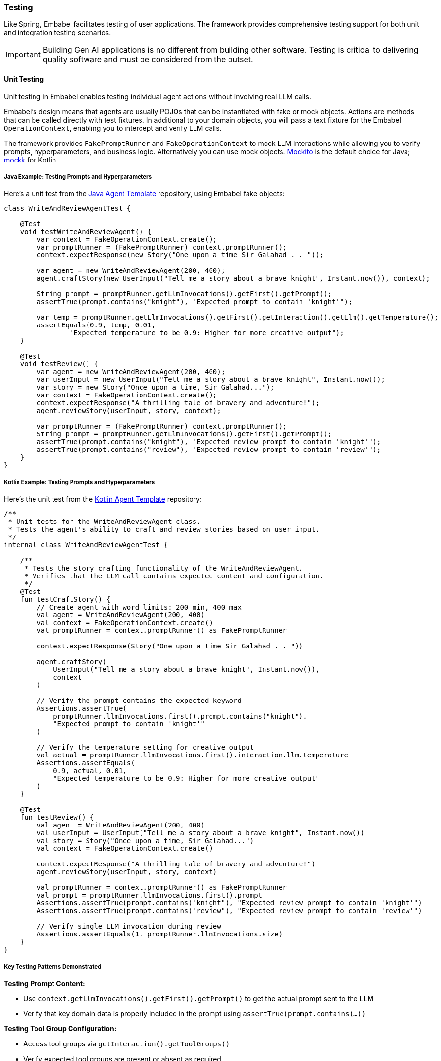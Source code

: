 [[reference.testing]]
=== Testing

Like Spring, Embabel facilitates testing of user applications.
The framework provides comprehensive testing support for both unit and integration testing scenarios.

IMPORTANT: Building Gen AI applications is no different from building other software.
Testing is critical to delivering quality software and must be considered from the outset.

==== Unit Testing

Unit testing in Embabel enables testing individual agent actions without involving real LLM calls.

Embabel's design means that agents are usually POJOs that can be instantiated with fake or mock objects.
Actions are methods that can be called directly with test fixtures.
In additional to your domain objects, you will pass a text fixture for the Embabel `OperationContext`, enabling you to intercept and verify LLM calls.

The framework provides `FakePromptRunner` and `FakeOperationContext` to mock LLM interactions while allowing you to verify prompts, hyperparameters, and business logic.
Alternatively you can use mock objects.
https://site.mockito.org/[Mockito] is the default choice for Java; https://mockk.io/[mockk] for Kotlin.

===== Java Example: Testing Prompts and Hyperparameters

Here's a unit test from the http://github.com/embabel/java-agent-template[Java Agent Template] repository, using Embabel fake objects:

[source,java]
----
class WriteAndReviewAgentTest {
    
    @Test
    void testWriteAndReviewAgent() {
        var context = FakeOperationContext.create();
        var promptRunner = (FakePromptRunner) context.promptRunner();
        context.expectResponse(new Story("One upon a time Sir Galahad . . "));

        var agent = new WriteAndReviewAgent(200, 400);
        agent.craftStory(new UserInput("Tell me a story about a brave knight", Instant.now()), context);

        String prompt = promptRunner.getLlmInvocations().getFirst().getPrompt();
        assertTrue(prompt.contains("knight"), "Expected prompt to contain 'knight'");

        var temp = promptRunner.getLlmInvocations().getFirst().getInteraction().getLlm().getTemperature();
        assertEquals(0.9, temp, 0.01,
                "Expected temperature to be 0.9: Higher for more creative output");
    }

    @Test
    void testReview() {
        var agent = new WriteAndReviewAgent(200, 400);
        var userInput = new UserInput("Tell me a story about a brave knight", Instant.now());
        var story = new Story("Once upon a time, Sir Galahad...");
        var context = FakeOperationContext.create();
        context.expectResponse("A thrilling tale of bravery and adventure!");
        agent.reviewStory(userInput, story, context);

        var promptRunner = (FakePromptRunner) context.promptRunner();
        String prompt = promptRunner.getLlmInvocations().getFirst().getPrompt();
        assertTrue(prompt.contains("knight"), "Expected review prompt to contain 'knight'");
        assertTrue(prompt.contains("review"), "Expected review prompt to contain 'review'");
    }
}
----

===== Kotlin Example: Testing Prompts and Hyperparameters

Here's the unit test from the http://github.com/embabel/kotlin-agent-template[Kotlin Agent Template] repository:

[source,kotlin]
----
/**
 * Unit tests for the WriteAndReviewAgent class.
 * Tests the agent's ability to craft and review stories based on user input.
 */
internal class WriteAndReviewAgentTest {

    /**
     * Tests the story crafting functionality of the WriteAndReviewAgent.
     * Verifies that the LLM call contains expected content and configuration.
     */
    @Test
    fun testCraftStory() {
        // Create agent with word limits: 200 min, 400 max
        val agent = WriteAndReviewAgent(200, 400)
        val context = FakeOperationContext.create()
        val promptRunner = context.promptRunner() as FakePromptRunner

        context.expectResponse(Story("One upon a time Sir Galahad . . "))

        agent.craftStory(
            UserInput("Tell me a story about a brave knight", Instant.now()),
            context
        )

        // Verify the prompt contains the expected keyword
        Assertions.assertTrue(
            promptRunner.llmInvocations.first().prompt.contains("knight"),
            "Expected prompt to contain 'knight'"
        )

        // Verify the temperature setting for creative output
        val actual = promptRunner.llmInvocations.first().interaction.llm.temperature
        Assertions.assertEquals(
            0.9, actual, 0.01,
            "Expected temperature to be 0.9: Higher for more creative output"
        )
    }

    @Test
    fun testReview() {
        val agent = WriteAndReviewAgent(200, 400)
        val userInput = UserInput("Tell me a story about a brave knight", Instant.now())
        val story = Story("Once upon a time, Sir Galahad...")
        val context = FakeOperationContext.create()
        
        context.expectResponse("A thrilling tale of bravery and adventure!")
        agent.reviewStory(userInput, story, context)

        val promptRunner = context.promptRunner() as FakePromptRunner
        val prompt = promptRunner.llmInvocations.first().prompt
        Assertions.assertTrue(prompt.contains("knight"), "Expected review prompt to contain 'knight'")
        Assertions.assertTrue(prompt.contains("review"), "Expected review prompt to contain 'review'")
        
        // Verify single LLM invocation during review
        Assertions.assertEquals(1, promptRunner.llmInvocations.size)
    }
}
----

===== Key Testing Patterns Demonstrated

**Testing Prompt Content:**

- Use `context.getLlmInvocations().getFirst().getPrompt()` to get the actual prompt sent to the LLM
- Verify that key domain data is properly included in the prompt using `assertTrue(prompt.contains(...))`

**Testing Tool Group Configuration:**

- Access tool groups via `getInteraction().getToolGroups()`
- Verify expected tool groups are present or absent as required

**Testing with Spring Dependencies:**

- Mock Spring-injected services like `HoroscopeService` using standard mocking frameworks - Pass mocked dependencies to agent constructor for isolated unit testing

===== Testing Multiple LLM Interactions

[source,java]
----
@Test
void shouldHandleMultipleLlmInteractions() {
    // Arrange
    var input = new UserInput("Write about space exploration");
    var story = new Story("The astronaut gazed at Earth...");
    ReviewedStory review = new ReviewedStory("Compelling narrative with vivid imagery.");
    
    // Set up expected responses in order
    context.expectResponse(story);
    context.expectResponse(review);

    // Act
    var writtenStory = agent.writeStory(input, context);
    ReviewedStory reviewedStory = agent.reviewStory(writtenStory, context);

    // Assert
    assertEquals(story, writtenStory);
    assertEquals(review, reviewedStory);
    
    // Verify both LLM calls were made
    List<LlmInvocation> invocations = context.getLlmInvocations();
    assertEquals(2, invocations.size());
    
    // Verify first call (writer)
    var writerCall = invocations.get(0);
    assertEquals(0.8, writerCall.getInteraction().getLlm().getTemperature(), 0.01);
    
    // Verify second call (reviewer)
    var reviewerCall = invocations.get(1);
    assertEquals(0.2, reviewerCall.getInteraction().getLlm().getTemperature(), 0.01);
}
----

You can also use Mockito or mockk directory.
Consider this component, using direct injection of `Ai`:

[source,java]
----
@Component
public record InjectedComponent(Ai ai) {

    public record Joke(String leadup, String punchline) {
    }

    public String tellJokeAbout(String topic) {
        return ai
                .withDefaultLlm()
                .generateText("Tell me a joke about " + topic);
    }
}
----

A unit test using Mockito to verify prompt and hyperparameters:

[source,java]
----
class InjectedComponentTest {

    @Test
    void testTellJokeAbout() {
        var mockAi = Mockito.mock(Ai.class);
        var mockPromptRunner = Mockito.mock(PromptRunner.class);

        var prompt = "Tell me a joke about frogs";
        // Yep, an LLM came up with this joke.
        var terribleJoke = """
                Why don't frogs ever pay for drinks?
                Because they always have a tadpole in their wallet!
                """;
        when(mockAi.withDefaultLlm()).thenReturn(mockPromptRunner);
        when(mockPromptRunner.generateText(prompt)).thenReturn(terribleJoke);

        var injectedComponent = new InjectedComponent(mockAi);
        var joke = injectedComponent.tellJokeAbout("frogs");

        assertEquals(terribleJoke, joke);
        Mockito.verify(mockAi).withDefaultLlm();
        Mockito.verify(mockPromptRunner).generateText(prompt);
    }

}
----

==== Integration Testing

Integration testing exercises complete agent workflows with real or mock external services while still avoiding actual LLM calls for predictability and speed.

This can ensure:

- Agents are picked up by the agent platform
- Data flow is correct within agents
- Failure scenarios are handled gracefully
- Agents interact correctly with each other and external systems
- The overall workflow behaves as expected
- LLM prompts and hyperparameters are correctly configured

Embabel integration testing is built on top of https://docs.spring.io/spring-framework/reference/testing/integration.html[Spring's excellent integration testing support], thus allowing you to work with real databases if you wish.
Spring's https://docs.spring.io/spring-boot/reference/testing/testcontainers.html[integration with Testcontainers] is particularly userul.

===== Using EmbabelMockitoIntegrationTest

Embabel provides `EmbabelMockitoIntegrationTest` as a base class that simplifies integration testing with convenient helper methods:

[source,java]
----

/**
* Use framework superclass to test the complete workflow of writing and reviewing a story.
* This will run under Spring Boot against an AgentPlatform instance * that has loaded all our agents.
*/ class StoryWriterIntegrationTest extends EmbabelMockitoIntegrationTest {

    @Test
    void shouldExecuteCompleteWorkflow() {
        var input = new UserInput("Write about artificial intelligence");

        var story = new Story("AI will transform our world...");
        var reviewedStory = new ReviewedStory(story, "Excellent exploration of AI themes.", Personas.REVIEWER);

        whenCreateObject(contains("Craft a short story"), Story.class)
                .thenReturn(story);

        // The second call uses generateText
        whenGenerateText(contains("You will be given a short story to review"))
                .thenReturn(reviewedStory.review());

        var invocation = AgentInvocation.create(agentPlatform, ReviewedStory.class);
        var reviewedStoryResult = invocation.invoke(input);

        assertNotNull(reviewedStoryResult);
        assertTrue(reviewedStoryResult.getContent().contains(story.text()),
                "Expected story content to be present: " + reviewedStoryResult.getContent());
        assertEquals(reviewedStory, reviewedStoryResult,
                "Expected review to match: " + reviewedStoryResult);

        verifyCreateObjectMatching(prompt -> prompt.contains("Craft a short story"), Story.class,
                llm -> llm.getLlm().getTemperature() == 0.9 && llm.getToolGroups().isEmpty());
        verifyGenerateTextMatching(prompt -> prompt.contains("You will be given a short story to review"));
        verifyNoMoreInteractions();
    }
}
----

===== Key Integration Testing Features

**Base Class Benefits:**
- `EmbabelMockitoIntegrationTest` handles Spring Boot setup and LLM mocking automatically - Provides `agentPlatform` and `llmOperations` pre-configured - Includes helper methods for common testing patterns

**Convenient Stubbing Methods:**
- `whenCreateObject(prompt, outputClass)`: Mock object creation calls - `whenGenerateText(prompt)`: Mock text generation calls - Support for both exact prompts and `contains()` matching

**Advanced Verification:**
- `verifyCreateObjectMatching()`: Verify prompts with custom matchers - `verifyGenerateTextMatching()`: Verify text generation calls - `verifyNoMoreInteractions()`: Ensure no unexpected LLM calls

**LLM Configuration Testing:**
- Verify temperature settings: `llm.getLlm().getTemperature() == 0.9`
- Check tool groups: `llm.getToolGroups().isEmpty()`
- Validate persona and other LLM options

